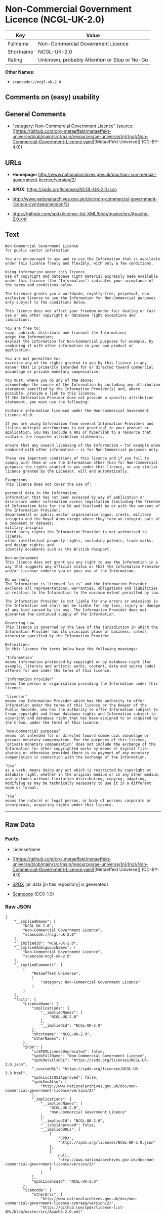 * Non-Commercial Government Licence (NCGL-UK-2.0)
| Key       | Value                                        |
|-----------+----------------------------------------------|
| Fullname  | Non-Commercial Government Licence            |
| Shortname | NCGL-UK-2.0                                  |
| Rating    | Unknown, probably Attention or Stop or No-Go |

*Other Names:*

- =scancode://ncgl-uk-2.0=

** Comments on (easy) usability

** General Comments

- "category: Non-Commercial Government Licence" (source:
  [[https://github.com/org-metaeffekt/metaeffekt-universe/blob/main/src/main/resources/ae-universe/[n]/[no]/Non-Commercial-Government-Licence.yaml][Metaeffekt
  Universe]] (CC-BY-4.0))

** URLs

- *Homepage:*
  http://www.nationalarchives.gov.uk/doc/non-commercial-government-licence/version/2/

- *SPDX:* https://spdx.org/licenses/NCGL-UK-2.0.json

- http://www.nationalarchives.gov.uk/doc/non-commercial-government-licence-cymraeg/version/2/

- https://github.com/spdx/license-list-XML/blob/master/src/Apache-2.0.xml

** Text
#+begin_example
  Non-Commercial Government Licence
  for public sector information

  You are encouraged to use and re-use the Information that is available under this licence freely and flexibly, with only a few conditions.

  Using information under this licence
  Use of copyright and database right material expressly made available under this licence (the ‘Information’) indicates your acceptance of the terms and conditions below.

  The Licensor grants you a worldwide, royalty-free, perpetual, non-exclusive licence to use the Information for Non-Commercial purposes only subject to the conditions below.

  This licence does not affect your freedom under fair dealing or fair use or any other copyright or database right exceptions and limitations.

  You are free to:
  copy, publish, distribute and transmit the Information;
  adapt the Information;
  exploit the Information for Non-Commercial purposes for example, by combining it with other information in your own product or application.

  You are not permitted to:
  exercise any of the rights granted to you by this licence in any manner that is primarily intended for or directed toward commercial advantage or private monetary compensation.

  You must, where you do any of the above:
  acknowledge the source of the Information by including any attribution statement specified by the Information Provider(s) and, where possible, provide a link to this licence;
  If the Information Provider does not provide a specific attribution statement, you must use the following:

  Contains information licensed under the Non-Commercial Government Licence v2.0.

  If you are using Information from several Information Providers and listing multiple attributions is not practical in your product or application, you may include a URI or hyperlink to a resource that contains the required attribution statements.

  ensure that any onward licensing of the Information – for example when combined with other information – is for Non-Commercial purposes only.

  These are important conditions of this licence and if you fail to comply with them or use the Information other than for Non-Commercial purposes the rights granted to you under this licence, or any similar licence granted by the Licensor, will end automatically.

  Exemptions
  This licence does not cover the use of:

  personal data in the Information;
  Information that has not been accessed by way of publication or disclosure under information access legislation (including the Freedom of Information Acts for the UK and Scotland) by or with the consent of the Information Provider;
  departmental or public sector organisation logos, crests, military insignia and the Royal Arms except where they form an integral part of a document or dataset;
  military insignia
  third party rights the Information Provider is not authorised to license;
  other intellectual property rights, including patents, trade marks, and design rights; and
  identity documents such as the British Passport.

  Non-endorsement
  This licence does not grant you any right to use the Information in a way that suggests any official status or that the Information Provider and/or Licensor endorse you or your use of the Information.

  No warranty
  The Information is licensed ‘as is’ and the Information Provider excludes all representations, warranties, obligations and liabilities in relation to the Information to the maximum extent permitted by law.

  The Information Provider is not liable for any errors or omissions in the Information and shall not be liable for any loss, injury or damage of any kind caused by its use. The Information Provider does not guarantee the continued supply of the Information.

  Governing Law
  This licence is governed by the laws of the jurisdiction in which the Information Provider has its principal place of business, unless otherwise specified by the Information Provider.

  Definitions
  In this licence the terms below have the following meanings:

  ‘Information’
  means information protected by copyright or by database right (for example, literary and artistic works, content, data and source code) offered for use under the terms of this licence.

  ‘Information Provider’
  means the person or organisation providing the Information under this licence.

  ‘Licensor’
  means any Information Provider which has the authority to offer Information under the terms of this licence or the Keeper of the Public Records, who has the authority to offer Information subject to Crown copyright and Crown database rights and Information subject to copyright and database right that has been assigned to or acquired by the Crown, under the terms of this licence.

  ‘Non-Commercial purposes’
  means not intended for or directed toward commercial advantage or private monetary compensation. For the purposes of this licence, ‘private monetary compensation’ does not include the exchange of the Information for other copyrighted works by means of digital file-sharing or otherwise provided there is no payment of any monetary compensation in connection with the exchange of the Information.

  ‘Use’
  as a verb, means doing any act which is restricted by copyright or database right, whether in the original medium or in any other medium, and includes without limitation distributing, copying, adapting, modifying as may be technically necessary to use it in a different mode or format.

  ‘You’
  means the natural or legal person, or body of persons corporate or incorporate, acquiring rights under this licence.
#+end_example

--------------

** Raw Data
*** Facts

- LicenseName

- [[https://github.com/org-metaeffekt/metaeffekt-universe/blob/main/src/main/resources/ae-universe/[n]/[no]/Non-Commercial-Government-Licence.yaml][Metaeffekt
  Universe]] (CC-BY-4.0)

- [[https://spdx.org/licenses/NCGL-UK-2.0.html][SPDX]] (all data [in
  this repository] is generated)

- [[https://github.com/nexB/scancode-toolkit/blob/develop/src/licensedcode/data/licenses/ncgl-uk-2.0.yml][Scancode]]
  (CC0-1.0)

*** Raw JSON
#+begin_example
  {
      "__impliedNames": [
          "NCGL-UK-2.0",
          "Non-Commercial Government Licence",
          "scancode://ncgl-uk-2.0"
      ],
      "__impliedId": "NCGL-UK-2.0",
      "__impliedAmbiguousNames": [
          "Non-Commercial Government Licence",
          "scancode:ncgl-uk-2.0"
      ],
      "__impliedComments": [
          [
              "Metaeffekt Universe",
              [
                  "category: Non-Commercial Government Licence"
              ]
          ]
      ],
      "facts": {
          "LicenseName": {
              "implications": {
                  "__impliedNames": [
                      "NCGL-UK-2.0"
                  ],
                  "__impliedId": "NCGL-UK-2.0"
              },
              "shortname": "NCGL-UK-2.0",
              "otherNames": []
          },
          "SPDX": {
              "isSPDXLicenseDeprecated": false,
              "spdxFullName": "Non-Commercial Government Licence",
              "spdxDetailsURL": "https://spdx.org/licenses/NCGL-UK-2.0.json",
              "_sourceURL": "https://spdx.org/licenses/NCGL-UK-2.0.html",
              "spdxLicIsOSIApproved": false,
              "spdxSeeAlso": [
                  "http://www.nationalarchives.gov.uk/doc/non-commercial-government-licence/version/2/"
              ],
              "_implications": {
                  "__impliedNames": [
                      "NCGL-UK-2.0",
                      "Non-Commercial Government Licence"
                  ],
                  "__impliedId": "NCGL-UK-2.0",
                  "__isOsiApproved": false,
                  "__impliedURLs": [
                      [
                          "SPDX",
                          "https://spdx.org/licenses/NCGL-UK-2.0.json"
                      ],
                      [
                          null,
                          "http://www.nationalarchives.gov.uk/doc/non-commercial-government-licence/version/2/"
                      ]
                  ]
              },
              "spdxLicenseId": "NCGL-UK-2.0"
          },
          "Scancode": {
              "otherUrls": [
                  "http://www.nationalarchives.gov.uk/doc/non-commercial-government-licence-cymraeg/version/2/",
                  "https://github.com/spdx/license-list-XML/blob/master/src/Apache-2.0.xml"
              ],
              "homepageUrl": "http://www.nationalarchives.gov.uk/doc/non-commercial-government-licence/version/2/",
              "shortName": "Non-Commercial Government Licence",
              "textUrls": null,
              "text": "Non-Commercial Government Licence\nfor public sector information\n\nYou are encouraged to use and re-use the Information that is available under this licence freely and flexibly, with only a few conditions.\n\nUsing information under this licence\nUse of copyright and database right material expressly made available under this licence (the âInformationâ) indicates your acceptance of the terms and conditions below.\n\nThe Licensor grants you a worldwide, royalty-free, perpetual, non-exclusive licence to use the Information for Non-Commercial purposes only subject to the conditions below.\n\nThis licence does not affect your freedom under fair dealing or fair use or any other copyright or database right exceptions and limitations.\n\nYou are free to:\ncopy, publish, distribute and transmit the Information;\nadapt the Information;\nexploit the Information for Non-Commercial purposes for example, by combining it with other information in your own product or application.\n\nYou are not permitted to:\nexercise any of the rights granted to you by this licence in any manner that is primarily intended for or directed toward commercial advantage or private monetary compensation.\n\nYou must, where you do any of the above:\nacknowledge the source of the Information by including any attribution statement specified by the Information Provider(s) and, where possible, provide a link to this licence;\nIf the Information Provider does not provide a specific attribution statement, you must use the following:\n\nContains information licensed under the Non-Commercial Government Licence v2.0.\n\nIf you are using Information from several Information Providers and listing multiple attributions is not practical in your product or application, you may include a URI or hyperlink to a resource that contains the required attribution statements.\n\nensure that any onward licensing of the Information â for example when combined with other information â is for Non-Commercial purposes only.\n\nThese are important conditions of this licence and if you fail to comply with them or use the Information other than for Non-Commercial purposes the rights granted to you under this licence, or any similar licence granted by the Licensor, will end automatically.\n\nExemptions\nThis licence does not cover the use of:\n\npersonal data in the Information;\nInformation that has not been accessed by way of publication or disclosure under information access legislation (including the Freedom of Information Acts for the UK and Scotland) by or with the consent of the Information Provider;\ndepartmental or public sector organisation logos, crests, military insignia and the Royal Arms except where they form an integral part of a document or dataset;\nmilitary insignia\nthird party rights the Information Provider is not authorised to license;\nother intellectual property rights, including patents, trade marks, and design rights; and\nidentity documents such as the British Passport.\n\nNon-endorsement\nThis licence does not grant you any right to use the Information in a way that suggests any official status or that the Information Provider and/or Licensor endorse you or your use of the Information.\n\nNo warranty\nThe Information is licensed âas isâ and the Information Provider excludes all representations, warranties, obligations and liabilities in relation to the Information to the maximum extent permitted by law.\n\nThe Information Provider is not liable for any errors or omissions in the Information and shall not be liable for any loss, injury or damage of any kind caused by its use. The Information Provider does not guarantee the continued supply of the Information.\n\nGoverning Law\nThis licence is governed by the laws of the jurisdiction in which the Information Provider has its principal place of business, unless otherwise specified by the Information Provider.\n\nDefinitions\nIn this licence the terms below have the following meanings:\n\nâInformationâ\nmeans information protected by copyright or by database right (for example, literary and artistic works, content, data and source code) offered for use under the terms of this licence.\n\nâInformation Providerâ\nmeans the person or organisation providing the Information under this licence.\n\nâLicensorâ\nmeans any Information Provider which has the authority to offer Information under the terms of this licence or the Keeper of the Public Records, who has the authority to offer Information subject to Crown copyright and Crown database rights and Information subject to copyright and database right that has been assigned to or acquired by the Crown, under the terms of this licence.\n\nâNon-Commercial purposesâ\nmeans not intended for or directed toward commercial advantage or private monetary compensation. For the purposes of this licence, âprivate monetary compensationâ does not include the exchange of the Information for other copyrighted works by means of digital file-sharing or otherwise provided there is no payment of any monetary compensation in connection with the exchange of the Information.\n\nâUseâ\nas a verb, means doing any act which is restricted by copyright or database right, whether in the original medium or in any other medium, and includes without limitation distributing, copying, adapting, modifying as may be technically necessary to use it in a different mode or format.\n\nâYouâ\nmeans the natural or legal person, or body of persons corporate or incorporate, acquiring rights under this licence.",
              "category": "Free Restricted",
              "osiUrl": null,
              "owner": "U.K. National Archives",
              "_sourceURL": "https://github.com/nexB/scancode-toolkit/blob/develop/src/licensedcode/data/licenses/ncgl-uk-2.0.yml",
              "key": "ncgl-uk-2.0",
              "name": "Non-Commercial Government Licence",
              "spdxId": "NCGL-UK-2.0",
              "notes": null,
              "_implications": {
                  "__impliedNames": [
                      "scancode://ncgl-uk-2.0",
                      "Non-Commercial Government Licence",
                      "NCGL-UK-2.0"
                  ],
                  "__impliedId": "NCGL-UK-2.0",
                  "__impliedText": "Non-Commercial Government Licence\nfor public sector information\n\nYou are encouraged to use and re-use the Information that is available under this licence freely and flexibly, with only a few conditions.\n\nUsing information under this licence\nUse of copyright and database right material expressly made available under this licence (the ‘Information’) indicates your acceptance of the terms and conditions below.\n\nThe Licensor grants you a worldwide, royalty-free, perpetual, non-exclusive licence to use the Information for Non-Commercial purposes only subject to the conditions below.\n\nThis licence does not affect your freedom under fair dealing or fair use or any other copyright or database right exceptions and limitations.\n\nYou are free to:\ncopy, publish, distribute and transmit the Information;\nadapt the Information;\nexploit the Information for Non-Commercial purposes for example, by combining it with other information in your own product or application.\n\nYou are not permitted to:\nexercise any of the rights granted to you by this licence in any manner that is primarily intended for or directed toward commercial advantage or private monetary compensation.\n\nYou must, where you do any of the above:\nacknowledge the source of the Information by including any attribution statement specified by the Information Provider(s) and, where possible, provide a link to this licence;\nIf the Information Provider does not provide a specific attribution statement, you must use the following:\n\nContains information licensed under the Non-Commercial Government Licence v2.0.\n\nIf you are using Information from several Information Providers and listing multiple attributions is not practical in your product or application, you may include a URI or hyperlink to a resource that contains the required attribution statements.\n\nensure that any onward licensing of the Information – for example when combined with other information – is for Non-Commercial purposes only.\n\nThese are important conditions of this licence and if you fail to comply with them or use the Information other than for Non-Commercial purposes the rights granted to you under this licence, or any similar licence granted by the Licensor, will end automatically.\n\nExemptions\nThis licence does not cover the use of:\n\npersonal data in the Information;\nInformation that has not been accessed by way of publication or disclosure under information access legislation (including the Freedom of Information Acts for the UK and Scotland) by or with the consent of the Information Provider;\ndepartmental or public sector organisation logos, crests, military insignia and the Royal Arms except where they form an integral part of a document or dataset;\nmilitary insignia\nthird party rights the Information Provider is not authorised to license;\nother intellectual property rights, including patents, trade marks, and design rights; and\nidentity documents such as the British Passport.\n\nNon-endorsement\nThis licence does not grant you any right to use the Information in a way that suggests any official status or that the Information Provider and/or Licensor endorse you or your use of the Information.\n\nNo warranty\nThe Information is licensed ‘as is’ and the Information Provider excludes all representations, warranties, obligations and liabilities in relation to the Information to the maximum extent permitted by law.\n\nThe Information Provider is not liable for any errors or omissions in the Information and shall not be liable for any loss, injury or damage of any kind caused by its use. The Information Provider does not guarantee the continued supply of the Information.\n\nGoverning Law\nThis licence is governed by the laws of the jurisdiction in which the Information Provider has its principal place of business, unless otherwise specified by the Information Provider.\n\nDefinitions\nIn this licence the terms below have the following meanings:\n\n‘Information’\nmeans information protected by copyright or by database right (for example, literary and artistic works, content, data and source code) offered for use under the terms of this licence.\n\n‘Information Provider’\nmeans the person or organisation providing the Information under this licence.\n\n‘Licensor’\nmeans any Information Provider which has the authority to offer Information under the terms of this licence or the Keeper of the Public Records, who has the authority to offer Information subject to Crown copyright and Crown database rights and Information subject to copyright and database right that has been assigned to or acquired by the Crown, under the terms of this licence.\n\n‘Non-Commercial purposes’\nmeans not intended for or directed toward commercial advantage or private monetary compensation. For the purposes of this licence, ‘private monetary compensation’ does not include the exchange of the Information for other copyrighted works by means of digital file-sharing or otherwise provided there is no payment of any monetary compensation in connection with the exchange of the Information.\n\n‘Use’\nas a verb, means doing any act which is restricted by copyright or database right, whether in the original medium or in any other medium, and includes without limitation distributing, copying, adapting, modifying as may be technically necessary to use it in a different mode or format.\n\n‘You’\nmeans the natural or legal person, or body of persons corporate or incorporate, acquiring rights under this licence.",
                  "__impliedURLs": [
                      [
                          "Homepage",
                          "http://www.nationalarchives.gov.uk/doc/non-commercial-government-licence/version/2/"
                      ],
                      [
                          null,
                          "http://www.nationalarchives.gov.uk/doc/non-commercial-government-licence-cymraeg/version/2/"
                      ],
                      [
                          null,
                          "https://github.com/spdx/license-list-XML/blob/master/src/Apache-2.0.xml"
                      ]
                  ]
              }
          },
          "Metaeffekt Universe": {
              "spdxIdentifier": "NCGL-UK-2.0",
              "shortName": null,
              "category": "Non-Commercial Government Licence",
              "alternativeNames": [
                  "Non-Commercial Government Licence"
              ],
              "_sourceURL": "https://github.com/org-metaeffekt/metaeffekt-universe/blob/main/src/main/resources/ae-universe/[n]/[no]/Non-Commercial-Government-Licence.yaml",
              "otherIds": [
                  "scancode:ncgl-uk-2.0"
              ],
              "canonicalName": "Non-Commercial Government Licence",
              "_implications": {
                  "__impliedNames": [
                      "Non-Commercial Government Licence",
                      "NCGL-UK-2.0"
                  ],
                  "__impliedId": "NCGL-UK-2.0",
                  "__impliedAmbiguousNames": [
                      "Non-Commercial Government Licence",
                      "scancode:ncgl-uk-2.0"
                  ],
                  "__impliedComments": [
                      [
                          "Metaeffekt Universe",
                          [
                              "category: Non-Commercial Government Licence"
                          ]
                      ]
                  ]
              }
          }
      },
      "__isOsiApproved": false,
      "__impliedText": "Non-Commercial Government Licence\nfor public sector information\n\nYou are encouraged to use and re-use the Information that is available under this licence freely and flexibly, with only a few conditions.\n\nUsing information under this licence\nUse of copyright and database right material expressly made available under this licence (the ‘Information’) indicates your acceptance of the terms and conditions below.\n\nThe Licensor grants you a worldwide, royalty-free, perpetual, non-exclusive licence to use the Information for Non-Commercial purposes only subject to the conditions below.\n\nThis licence does not affect your freedom under fair dealing or fair use or any other copyright or database right exceptions and limitations.\n\nYou are free to:\ncopy, publish, distribute and transmit the Information;\nadapt the Information;\nexploit the Information for Non-Commercial purposes for example, by combining it with other information in your own product or application.\n\nYou are not permitted to:\nexercise any of the rights granted to you by this licence in any manner that is primarily intended for or directed toward commercial advantage or private monetary compensation.\n\nYou must, where you do any of the above:\nacknowledge the source of the Information by including any attribution statement specified by the Information Provider(s) and, where possible, provide a link to this licence;\nIf the Information Provider does not provide a specific attribution statement, you must use the following:\n\nContains information licensed under the Non-Commercial Government Licence v2.0.\n\nIf you are using Information from several Information Providers and listing multiple attributions is not practical in your product or application, you may include a URI or hyperlink to a resource that contains the required attribution statements.\n\nensure that any onward licensing of the Information – for example when combined with other information – is for Non-Commercial purposes only.\n\nThese are important conditions of this licence and if you fail to comply with them or use the Information other than for Non-Commercial purposes the rights granted to you under this licence, or any similar licence granted by the Licensor, will end automatically.\n\nExemptions\nThis licence does not cover the use of:\n\npersonal data in the Information;\nInformation that has not been accessed by way of publication or disclosure under information access legislation (including the Freedom of Information Acts for the UK and Scotland) by or with the consent of the Information Provider;\ndepartmental or public sector organisation logos, crests, military insignia and the Royal Arms except where they form an integral part of a document or dataset;\nmilitary insignia\nthird party rights the Information Provider is not authorised to license;\nother intellectual property rights, including patents, trade marks, and design rights; and\nidentity documents such as the British Passport.\n\nNon-endorsement\nThis licence does not grant you any right to use the Information in a way that suggests any official status or that the Information Provider and/or Licensor endorse you or your use of the Information.\n\nNo warranty\nThe Information is licensed ‘as is’ and the Information Provider excludes all representations, warranties, obligations and liabilities in relation to the Information to the maximum extent permitted by law.\n\nThe Information Provider is not liable for any errors or omissions in the Information and shall not be liable for any loss, injury or damage of any kind caused by its use. The Information Provider does not guarantee the continued supply of the Information.\n\nGoverning Law\nThis licence is governed by the laws of the jurisdiction in which the Information Provider has its principal place of business, unless otherwise specified by the Information Provider.\n\nDefinitions\nIn this licence the terms below have the following meanings:\n\n‘Information’\nmeans information protected by copyright or by database right (for example, literary and artistic works, content, data and source code) offered for use under the terms of this licence.\n\n‘Information Provider’\nmeans the person or organisation providing the Information under this licence.\n\n‘Licensor’\nmeans any Information Provider which has the authority to offer Information under the terms of this licence or the Keeper of the Public Records, who has the authority to offer Information subject to Crown copyright and Crown database rights and Information subject to copyright and database right that has been assigned to or acquired by the Crown, under the terms of this licence.\n\n‘Non-Commercial purposes’\nmeans not intended for or directed toward commercial advantage or private monetary compensation. For the purposes of this licence, ‘private monetary compensation’ does not include the exchange of the Information for other copyrighted works by means of digital file-sharing or otherwise provided there is no payment of any monetary compensation in connection with the exchange of the Information.\n\n‘Use’\nas a verb, means doing any act which is restricted by copyright or database right, whether in the original medium or in any other medium, and includes without limitation distributing, copying, adapting, modifying as may be technically necessary to use it in a different mode or format.\n\n‘You’\nmeans the natural or legal person, or body of persons corporate or incorporate, acquiring rights under this licence.",
      "__impliedURLs": [
          [
              "SPDX",
              "https://spdx.org/licenses/NCGL-UK-2.0.json"
          ],
          [
              null,
              "http://www.nationalarchives.gov.uk/doc/non-commercial-government-licence/version/2/"
          ],
          [
              "Homepage",
              "http://www.nationalarchives.gov.uk/doc/non-commercial-government-licence/version/2/"
          ],
          [
              null,
              "http://www.nationalarchives.gov.uk/doc/non-commercial-government-licence-cymraeg/version/2/"
          ],
          [
              null,
              "https://github.com/spdx/license-list-XML/blob/master/src/Apache-2.0.xml"
          ]
      ]
  }
#+end_example

*** Dot Cluster Graph
[[../dot/NCGL-UK-2.0.svg]]
